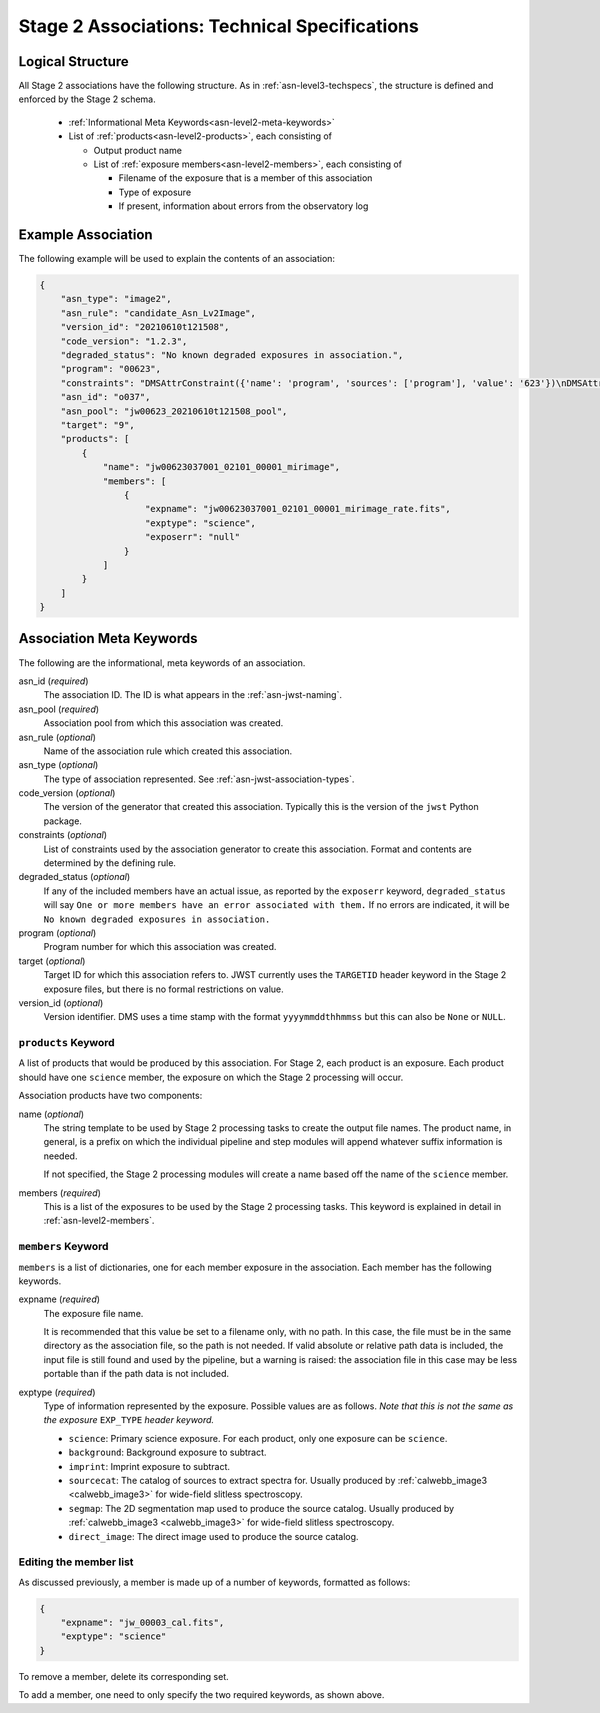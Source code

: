 .. _asn-level2-techspecs:

Stage 2 Associations: Technical Specifications
==============================================

Logical Structure
-----------------

All Stage 2 associations have the following structure.
As in :ref:`asn-level3-techspecs`, the structure is defined
and enforced by the Stage 2 schema.

  * :ref:`Informational Meta Keywords<asn-level2-meta-keywords>`
  * List of :ref:`products<asn-level2-products>`, each consisting of
    
    * Output product name
    * List of :ref:`exposure members<asn-level2-members>`, each consisting of
      
      * Filename of the exposure that is a member of this association
      * Type of exposure
      * If present, information about errors from the observatory log

.. _asn-level2-example:
   
Example Association
-------------------

The following example will be used to explain the contents of an association:

.. code-block:: json

    {
        "asn_type": "image2",
        "asn_rule": "candidate_Asn_Lv2Image",
        "version_id": "20210610t121508",
        "code_version": "1.2.3",
        "degraded_status": "No known degraded exposures in association.",
        "program": "00623",
        "constraints": "DMSAttrConstraint({'name': 'program', 'sources': ['program'], 'value': '623'})\nDMSAttrConstraint({'name': 'is_tso', 'sources': ['tsovisit'], 'value': None})\nDMSAttrConstraint({'name': 'instrument', 'sources': ['instrume'], 'value': 'miri'})\nDMSAttrConstraint({'name': 'detector', 'sources': ['detector'], 'value': 'mirimage'})\nDMSAttrConstraint({'name': 'opt_elem', 'sources': ['filter'], 'value': 'f1130w'})\nDMSAttrConstraint({'name': 'opt_elem2', 'sources': ['pupil', 'grating'], 'value': None})\nDMSAttrConstraint({'name': 'opt_elem3', 'sources': ['fxd_slit'], 'value': None})\nDMSAttrConstraint({'name': 'subarray', 'sources': ['subarray'], 'value': 'brightsky'})\nDMSAttrConstraint({'name': 'channel', 'sources': ['channel'], 'value': None})\nDMSAttrConstraint({'name': 'slit', 'sources': ['fxd_slit'], 'value': None})\nConstraint_Image_Science({'name': 'exp_type', 'sources': ['exp_type'], 'value': 'mir_image'})\nConstraint_Single_Science({'name': 'single_science', 'value': False})\nDMSAttrConstraint({'name': 'asn_candidate', 'sources': ['asn_candidate'], 'value': \"\\\\('o037',\\\\ 'observation'\\\\)\"})",
        "asn_id": "o037",
        "asn_pool": "jw00623_20210610t121508_pool",
        "target": "9",
        "products": [
            {
                "name": "jw00623037001_02101_00001_mirimage",
                "members": [
                    {
                        "expname": "jw00623037001_02101_00001_mirimage_rate.fits",
                        "exptype": "science",
                        "exposerr": "null"
                    }
                ]
            }
        ]
    }

.. _asn-level2-meta-keywords:

Association Meta Keywords
-------------------------

The following are the informational, meta keywords of an association.

asn_id (*required*)
  The association ID. The ID is what appears in the :ref:`asn-jwst-naming`.
  
asn_pool (*required*)
  Association pool from which this association was created.

asn_rule (*optional*)
  Name of the association rule which created this association.

asn_type (*optional*)
  The type of association represented. See :ref:`asn-jwst-association-types`.

code_version (*optional*)
  The version of the generator that created this association. Typically this is the version
  of the ``jwst`` Python package.

constraints (*optional*)
  List of constraints used by the association generator to create this
  association. Format and contents are determined by the defining
  rule.

degraded_status (*optional*)
  If any of the included members have an actual issue,
  as reported by the ``exposerr`` keyword, ``degraded_status`` will say
  ``One or more members have an error associated with them.`` If no errors
  are indicated, it will be ``No known degraded exposures in
  association.``

program (*optional*)
  Program number for which this association was created.

target (*optional*)
  Target ID for which this association refers to. JWST currently uses
  the ``TARGETID`` header keyword in the Stage 2 exposure files, but there
  is no formal restrictions on value.

version_id (*optional*)
  Version identifier. DMS uses a time stamp with the format
  ``yyyymmddthhmmss`` but this can also be ``None`` or ``NULL``.

.. _asn-level2-products:

``products`` Keyword
^^^^^^^^^^^^^^^^^^^^

A list of products that would be produced by this association. For
Stage 2, each product is an exposure. Each product should have one
``science`` member, the exposure on which the Stage 2 processing will
occur.

Association products have two components: 

name (*optional*)
  The string template to be used by Stage 2 processing tasks to create
  the output file names. The product name, in general, is a prefix on
  which the individual pipeline and step modules will append whatever
  suffix information is needed.

  If not specified, the Stage 2 processing modules will create a name
  based off the name of the ``science`` member.

members (*required*)
  This is a list of the exposures to be used by the Stage 2 processing
  tasks. This keyword is explained in detail in :ref:`asn-level2-members`.

.. _asn-level2-members:

``members`` Keyword
^^^^^^^^^^^^^^^^^^^

``members`` is a list of dictionaries, one for each member exposure in the
association. Each member has the following keywords.

expname (*required*)
  The exposure file name.

  It is recommended that this value be set to a filename only,
  with no path. In this case, the file must be in the same directory as the
  association file, so the path is not needed.  If valid absolute or relative
  path data is included, the input file is still found and used by the pipeline,
  but a warning is raised: the association file in this case may be less portable
  than if the path data is not included.

exptype (*required*)
  Type of information represented by the exposure. Possible
  values are as follows. *Note that this is not the same as the exposure*
  ``EXP_TYPE`` *header keyword.*

  * ``science``: Primary science exposure. For each product, only one exposure can
    be ``science``.
    
  * ``background``: Background exposure to subtract.
    
  * ``imprint``: Imprint exposure to subtract.
    
  * ``sourcecat``: The catalog of sources to extract spectra for. Usually produced by
    :ref:`calwebb_image3 <calwebb_image3>` for wide-field slitless spectroscopy.

  * ``segmap``: The 2D segmentation map used to produce the source catalog. Usually produced by
    :ref:`calwebb_image3 <calwebb_image3>` for wide-field slitless spectroscopy.

  * ``direct_image``: The direct image used to produce the source catalog.

Editing the member list
^^^^^^^^^^^^^^^^^^^^^^^

As discussed previously, a member is made up of a number of keywords,
formatted as follows:

.. code-block:: json

    {
        "expname": "jw_00003_cal.fits",
        "exptype": "science"
    }

To remove a member, delete its corresponding set.

To add a member, one need to only specify the two required keywords, as shown above.

